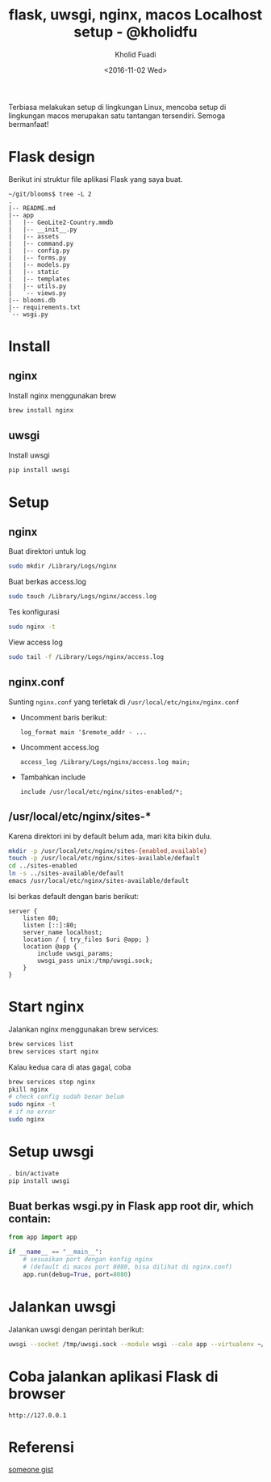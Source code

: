 #+TITLE: flask, uwsgi, nginx, macos Localhost setup - @kholidfu
#+AUTHOR: Kholid Fuadi
#+DATE: <2016-11-02 Wed>
#+HTML_HEAD: <link rel="stylesheet" type="text/css" href="../stylesheet.css" />
#+STARTUP: indent


Terbiasa melakukan setup di lingkungan Linux, mencoba setup di
lingkungan macos merupakan satu tantangan tersendiri. Semoga bermanfaat!

* Flask design
Berikut ini struktur file aplikasi Flask yang saya buat.
#+BEGIN_SRC text
  ~/git/blooms$ tree -L 2
  .
  |-- README.md
  |-- app
  |   |-- GeoLite2-Country.mmdb
  |   |-- __init__.py
  |   |-- assets
  |   |-- command.py
  |   |-- config.py
  |   |-- forms.py
  |   |-- models.py
  |   |-- static
  |   |-- templates
  |   |-- utils.py
  |   `-- views.py
  |-- blooms.db
  |-- requirements.txt
  `-- wsgi.py
#+END_SRC
* Install
** nginx
   Install nginx menggunakan brew
   #+BEGIN_SRC sh
     brew install nginx
   #+END_SRC

** uwsgi
   Install uwsgi
   #+BEGIN_SRC sh
     pip install uwsgi
   #+END_SRC

* Setup

** nginx
   Buat direktori untuk log
   #+BEGIN_SRC sh
     sudo mkdir /Library/Logs/nginx
   #+END_SRC
   Buat berkas access.log
   #+BEGIN_SRC sh
     sudo touch /Library/Logs/nginx/access.log
   #+END_SRC
   Tes konfigurasi
   #+BEGIN_SRC sh
     sudo nginx -t
   #+END_SRC
   View access log
   #+BEGIN_SRC sh
     sudo tail -f /Library/Logs/nginx/access.log
   #+END_SRC

** nginx.conf
   Sunting ~nginx.conf~ yang terletak di ~/usr/local/etc/nginx/nginx.conf~
- Uncomment baris berikut:
   #+BEGIN_SRC text
     log_format main '$remote_addr - ...
   #+END_SRC
- Uncomment access.log
  #+BEGIN_SRC text
    access_log /Library/Logs/nginx/access.log main;
  #+END_SRC
- Tambahkan include
  #+BEGIN_SRC text
    include /usr/local/etc/nginx/sites-enabled/*;
  #+END_SRC

** /usr/local/etc/nginx/sites-*
   Karena direktori ini by default belum ada, mari kita bikin dulu.

   #+BEGIN_SRC sh
     mkdir -p /usr/local/etc/nginx/sites-{enabled,available}
     touch -p /usr/local/etc/nginx/sites-available/default
     cd ../sites-enabled
     ln -s ../sites-available/default
     emacs /usr/local/etc/nginx/sites-available/default
   #+END_SRC

   Isi berkas default dengan baris berikut:

   #+BEGIN_SRC text
     server {
         listen 80;
         listen [::]:80;
         server_name localhost;
         location / { try_files $uri @app; }
         location @app {
             include uwsgi_params;
             uwsgi_pass unix:/tmp/uwsgi.sock;
         }   
     }
   #+END_SRC

* Start nginx
  Jalankan nginx menggunakan brew services:

  #+BEGIN_SRC sh
    brew services list
    brew services start nginx
  #+END_SRC

  Kalau kedua cara di atas gagal, coba

  #+BEGIN_SRC sh
    brew services stop nginx
    pkill nginx
    # check config sudah benar belum
    sudo nginx -t
    # if no error
    sudo nginx
  #+END_SRC

* Setup uwsgi

  #+BEGIN_SRC sh
    . bin/activate
    pip install uwsgi
  #+END_SRC

** Buat berkas wsgi.py in Flask app root dir, which contain:

  #+BEGIN_SRC python
    from app import app

    if __name__ == "__main__":
        # sesuaikan port dengan konfig nginx
        # (default di macos port 8080, bisa dilihat di nginx.conf)
        app.run(debug=True, port=8080)
  #+END_SRC

* Jalankan uwsgi

  Jalankan uwsgi dengan perintah berikut:
  
  #+BEGIN_SRC sh
    uwsgi --socket /tmp/uwsgi.sock --module wsgi --cale app --virtualenv ~/git/blooms/ --chdir ~/git/blooms --chmod-socket=666
  #+END_SRC

* Coba jalankan aplikasi Flask di browser

  #+BEGIN_SRC text
    http://127.0.0.1
  #+END_SRC

* Referensi

  [[https://gist.github.com/jimothyGator/5436538][someone gist]]
